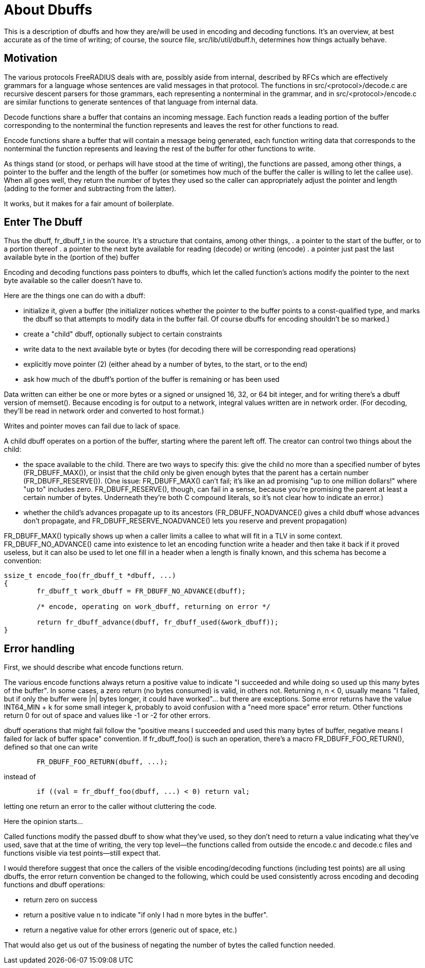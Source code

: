 = About Dbuffs

This is a description of dbuffs and how they are/will be used in encoding and decoding functions. It's an overview, at best accurate as of the time of writing; of course, the source file, src/lib/util/dbuff.h, determines how things actually behave.

== Motivation

The various protocols FreeRADIUS deals with are, possibly aside from internal, described by RFCs which are effectively grammars for a language whose sentences are valid messages in that protocol. The functions in src/<protocol>/decode.c are recursive descent parsers for those grammars, each representing a nonterminal in the grammar, and in src/<protocol>/encode.c are similar functions to generate sentences of that language from internal data.

Decode functions share a buffer that contains an incoming message. Each function reads a leading portion of the buffer corresponding to the nonterminal the function represents and leaves the rest for other functions to read.

Encode functions share a buffer that will contain a message being generated, each function writing data that corresponds to the nonterminal the function represents and leaving the rest of the buffer for other functions to write.

As things stand (or stood, or perhaps will have stood at the time of writing), the functions are passed, among other things, a pointer to the buffer and the length of the buffer (or sometimes how much of the buffer the caller is willing to let the callee use). When all goes well, they return the number of bytes they used so the caller can appropriately adjust the pointer and length (adding to the former and subtracting from the latter).

It works, but it makes for a fair amount of boilerplate.

== Enter The Dbuff

Thus the dbuff, fr_dbuff_t in the source. It's a structure that contains, among other things,
. a pointer to the start of the buffer, or to a portion thereof
. a pointer to the next byte available for reading (decode) or writing (encode)
. a pointer just past the last available byte in the (portion of the) buffer 

Encoding and decoding functions pass pointers to dbuffs, which let the called function's actions modify the pointer to the next byte available so the caller doesn't have to.

Here are the things one can do with a dbuff:

*  initialize it, given a buffer (the initializer notices whether the pointer to the buffer points to a const-qualified type, and marks the dbuff so that attempts to modify data in the buffer fail. Of course dbuffs for encoding shouldn't be so marked.)
* create a "child" dbuff, optionally subject to certain constraints
* write data to the next available byte or bytes (for decoding there will be corresponding read operations)
* explicitly move pointer (2) (either ahead by a number of bytes, to the start, or to the end)
* ask how much of the dbuff's portion of the buffer is remaining or has been used
	
Data written can either be one or more bytes or a signed or unsigned 16, 32, or 64 bit integer, and for writing there's a dbuff version of memset(). Because encoding is for output to a network, integral values written are in network order. (For decoding, they'll be read in network order and converted to host format.)

Writes and pointer moves can fail due to lack of space.

A child dbuff operates on a portion of the buffer, starting where the parent left off. The creator can control two things about the child:

* the space available to the child. There are two ways to specify this: give the child no more than a specified number of bytes (FR_DBUFF_MAX()), or insist that the child only be given enough bytes that the parent has a certain number (FR_DBUFF_RESERVE()). (One issue: FR_DBUFF_MAX() can't fail; it's like an ad promising "up to one million dollars!" where "up to" includes zero. FR_DBUFF_RESERVE(), though, can fail in a sense, because you're promising the parent at least a certain number of bytes. Underneath they're both C compound literals, so it's not clear how to indicate an error.)
* whether the child's advances propagate up to its ancestors (FR_DBUFF_NOADVANCE() gives a child dbuff whose advances don't propagate, and FR_DBUFF_RESERVE_NOADVANCE() lets you reserve and prevent propagation)

FR_DBUFF_MAX() typically shows up when a caller limits a callee to what will fit in a TLV in some context. FR_DBUFF_NO_ADVANCE() came into existence to let an encoding function write a header and then take it back if it proved useless, but it can also be used to let one fill in a header when a length is finally known, and this schema has become a convention:
[source,c]
----
ssize_t encode_foo(fr_dbuff_t *dbuff, ...)
{
	fr_dbuff_t work_dbuff = FR_DBUFF_NO_ADVANCE(dbuff);
	
	/* encode, operating on work_dbuff, returning on error */
	
	return fr_dbuff_advance(dbuff, fr_dbuff_used(&work_dbuff));
}
----

== Error handling

First, we should describe what encode functions return.

The various encode functions always return a positive value to indicate "I succeeded and while doing so used up this many bytes of the buffer". In some cases, a zero return (no bytes consumed) is valid, in others not. Returning n, n < 0, usually means "I failed, but if only the buffer were |n| bytes longer, it could have worked"... but there are exceptions. Some error returns have the value INT64_MIN + k for some small integer k, probably to avoid confusion with a "need more space" error return. Other functions return 0 for out of space and values like -1 or -2 for other errors.

dbuff operations that might fail follow the "positive means I succeeded and used this many bytes of buffer, negative means I failed for lack of buffer space" convention. If fr_dbuff_foo() is such an operation, there's a macro FR_DBUFF_FOO_RETURN(), defined so that one can write
[source,c]
----
	FR_DBUFF_FOO_RETURN(dbuff, ...);
----

instead of
[source,c]
----
	if ((val = fr_dbuff_foo(dbuff, ...) < 0) return val;
----	
	
letting one return an error to the caller without cluttering the code.

Here the opinion starts...

Called functions modify the passed dbuff to show what they've used, so they don't need to return a value indicating what they've used, save that at the time of writing, the very top level--the functions called from outside the encode.c and decode.c files and functions visible via test points--still expect that. 

I would therefore suggest that once the callers of the visible encoding/decoding functions (including test points) are all using dbuffs, the error return convention be changed to the following, which could be used consistently across encoding and decoding functions and dbuff operations:

* return zero on success	
* return a positive value n to indicate "if only I had n more bytes in the buffer".
* return a negative value for other errors (generic out of space, etc.)

That would also get us out of the business of negating the number of bytes the called function needed.
